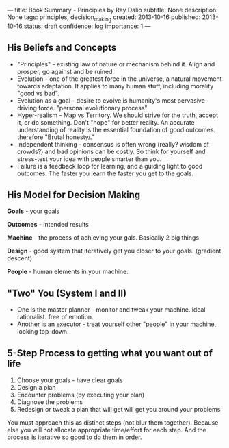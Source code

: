 ---
title: Book Summary - Principles by Ray Dalio
subtitle: None
description: None
tags: principles, decision_making
created: 2013-10-16
published: 2013-10-16
status: draft
confidence: log
importance: 1
---
** His Beliefs and Concepts

- "Principles" - existing law of nature or mechanism behind it. Align and prosper, go against and be ruined.
- Evolution - one of the greatest force in the universe, a natural movement towards adaptation. It applies to many human stuff, including morality "good vs bad".
- Evolution as a goal - desire to evolve is humanity's most pervasive driving force. "personal evolutionary process"
- Hyper-realism - Map vs Territory. We should strive for the truth, accept it, or do something. Don't "hope" for better reality. An accurate understanding of reality is the essential foundation of good outcomes. therefore "Brutal honesty/."
- Independent thinking - consensus is often wrong (really? wisdom of crowds?) and bad opinions can be costly. So think for yourself and stress-test your idea with people smarter than you.
- Failure is a feedback loop for learning, and a guiding light to good outcomes. The faster you learn the faster you get to the goals.

** His Model for Decision Making

[[../assets/ray1.jpg]]

*Goals* - your goals

*Outcomes* - intended results

*Machine* - the process of achieving your gals. Basically 2 big things

*Design* - good system that iteratively get you closer to your goals. (gradient descent)

*People* - human elements in your machine.

** "Two" You (System I and II)
- One is the master planner - monitor and tweak your machine. ideal rationalist. free of emotion.
- Another is an executor - treat yourself other "people" in your machine, looking top-down.

** 5-Step Process to getting what you want out of life
1. Choose your goals - have clear goals
2. Design a plan
3. Encounter problems (by executing your plan)
4. Diagnose the problems
5. Redesign or tweak a plan that will get will get you around your problems

You must approach this as distinct steps (not blur them together). Because else you will not allocate appropriate time/effort for each step. And the process is iterative so good to do them in order.


